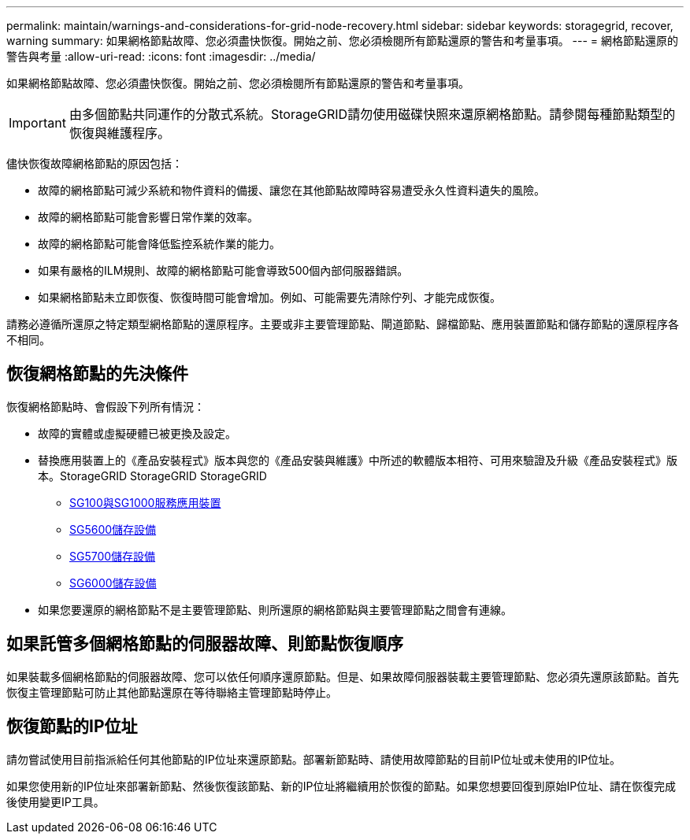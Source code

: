 ---
permalink: maintain/warnings-and-considerations-for-grid-node-recovery.html 
sidebar: sidebar 
keywords: storagegrid, recover, warning 
summary: 如果網格節點故障、您必須盡快恢復。開始之前、您必須檢閱所有節點還原的警告和考量事項。 
---
= 網格節點還原的警告與考量
:allow-uri-read: 
:icons: font
:imagesdir: ../media/


[role="lead"]
如果網格節點故障、您必須盡快恢復。開始之前、您必須檢閱所有節點還原的警告和考量事項。


IMPORTANT: 由多個節點共同運作的分散式系統。StorageGRID請勿使用磁碟快照來還原網格節點。請參閱每種節點類型的恢復與維護程序。

儘快恢復故障網格節點的原因包括：

* 故障的網格節點可減少系統和物件資料的備援、讓您在其他節點故障時容易遭受永久性資料遺失的風險。
* 故障的網格節點可能會影響日常作業的效率。
* 故障的網格節點可能會降低監控系統作業的能力。
* 如果有嚴格的ILM規則、故障的網格節點可能會導致500個內部伺服器錯誤。
* 如果網格節點未立即恢復、恢復時間可能會增加。例如、可能需要先清除佇列、才能完成恢復。


請務必遵循所還原之特定類型網格節點的還原程序。主要或非主要管理節點、閘道節點、歸檔節點、應用裝置節點和儲存節點的還原程序各不相同。



== 恢復網格節點的先決條件

恢復網格節點時、會假設下列所有情況：

* 故障的實體或虛擬硬體已被更換及設定。
* 替換應用裝置上的《產品安裝程式》版本與您的《產品安裝與維護》中所述的軟體版本相符、可用來驗證及升級《產品安裝程式》版本。StorageGRID StorageGRID StorageGRID
+
** xref:../sg100-1000/index.adoc[SG100與SG1000服務應用裝置]
** xref:../sg5600/index.adoc[SG5600儲存設備]
** xref:../sg5700/index.adoc[SG5700儲存設備]
** xref:../sg6000/index.adoc[SG6000儲存設備]


* 如果您要還原的網格節點不是主要管理節點、則所還原的網格節點與主要管理節點之間會有連線。




== 如果託管多個網格節點的伺服器故障、則節點恢復順序

如果裝載多個網格節點的伺服器故障、您可以依任何順序還原節點。但是、如果故障伺服器裝載主要管理節點、您必須先還原該節點。首先恢復主管理節點可防止其他節點還原在等待聯絡主管理節點時停止。



== 恢復節點的IP位址

請勿嘗試使用目前指派給任何其他節點的IP位址來還原節點。部署新節點時、請使用故障節點的目前IP位址或未使用的IP位址。

如果您使用新的IP位址來部署新節點、然後恢復該節點、新的IP位址將繼續用於恢復的節點。如果您想要回復到原始IP位址、請在恢復完成後使用變更IP工具。
